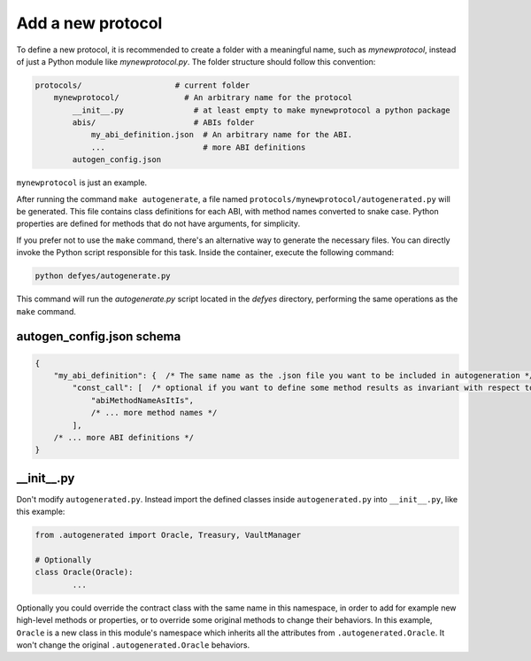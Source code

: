 Add a new protocol
================== 

To define a new protocol, it is recommended to create a folder with a meaningful name, such as `mynewprotocol`,
instead of just a Python module like `mynewprotocol.py`. The folder structure should follow this convention:

.. code-block:: text

        protocols/                    # current folder
            mynewprotocol/              # An arbitrary name for the protocol
                __init__.py               # at least empty to make mynewprotocol a python package
                abis/                     # ABIs folder
                    my_abi_definition.json  # An arbitrary name for the ABI.
                    ...                     # more ABI definitions
                autogen_config.json

``mynewprotocol`` is just an example.

After running the command ``make autogenerate``, a file named ``protocols/mynewprotocol/autogenerated.py`` will be generated.
This file contains class definitions for each ABI, with method names converted to snake case. 
Python properties are defined for methods that do not have arguments, for simplicity.

If you prefer not to use the ``make`` command, there's an alternative way to generate the necessary files. You can directly invoke the Python script responsible for this task. Inside the container, execute the following command:

.. code-block:: bash

   python defyes/autogenerate.py

This command will run the `autogenerate.py` script located in the `defyes` directory, performing the same operations as the ``make`` command.


autogen_config.json schema
--------------------------

.. code-block:: json

        {
            "my_abi_definition": {  /* The same name as the .json file you want to be included in autogeneration */
                "const_call": [  /* optional if you want to define some method results as invariant with respect to block_ids */
                    "abiMethodNameAsItIs",
                    /* ... more method names */
                ],
            /* ... more ABI definitions */
        }

__init__.py
-----------

Don't modify ``autogenerated.py``. Instead import the defined classes inside ``autogenerated.py`` into ``__init__.py``, like
this example:

.. code-block:: python

        from .autogenerated import Oracle, Treasury, VaultManager

        # Optionally
        class Oracle(Oracle):
                ...

Optionally you could override the contract class with the same name in this namespace, in order to add for example new high-level
methods or properties, or to override some original methods to change their behaviors. In this example, ``Oracle`` is a
new class in this module's namespace which inherits all the attributes from ``.autogenerated.Oracle``. It won't change the
original ``.autogenerated.Oracle`` behaviors.

